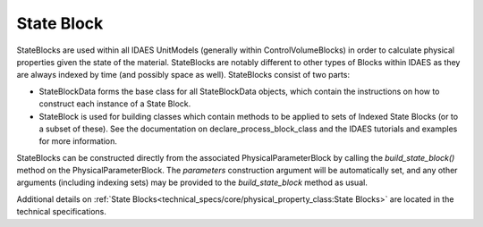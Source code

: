 ﻿State Block
===========

StateBlocks are used within all IDAES UnitModels (generally within ControlVolumeBlocks) in 
order to calculate physical properties given the state of the material. StateBlocks are 
notably different to other types of Blocks within IDAES as they are always indexed by time 
(and possibly space as well). StateBlocks consist of two parts:

* StateBlockData forms the base class for all StateBlockData objects, which contain the instructions on how to construct each instance of a State Block.
* StateBlock is used for building classes which contain methods to be applied to sets of Indexed State Blocks (or to a subset of these). See the documentation on declare_process_block_class and the IDAES tutorials and examples for more information.

StateBlocks can be constructed directly from the associated PhysicalParameterBlock by calling 
the `build_state_block()` method on the PhysicalParameterBlock. The `parameters` construction 
argument will be automatically set, and any other arguments (including indexing sets) may be 
provided to the `build_state_block` method as usual.

Additional details on :ref:`State Blocks<technical_specs/core/physical_property_class:State Blocks>`
are located in the technical specifications.


